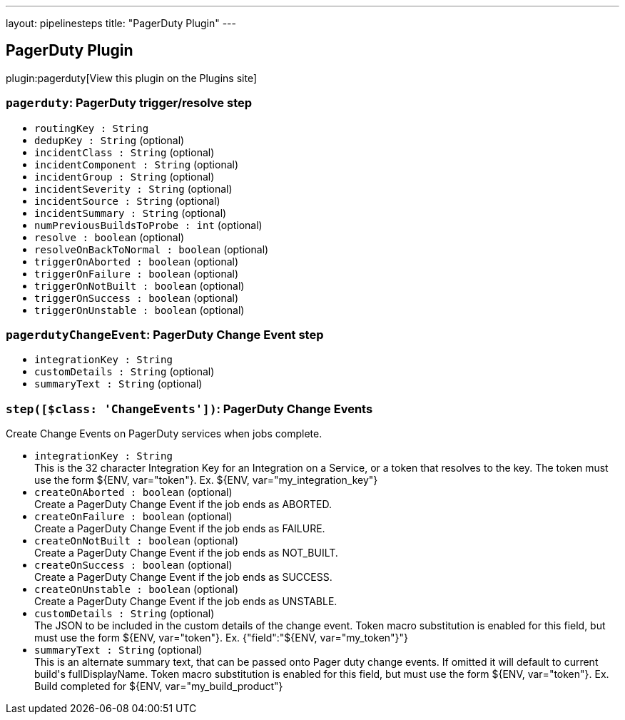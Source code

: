 ---
layout: pipelinesteps
title: "PagerDuty Plugin"
---

:notitle:
:description:
:author:
:email: jenkinsci-users@googlegroups.com
:sectanchors:
:toc: left
:compat-mode!:

== PagerDuty Plugin

plugin:pagerduty[View this plugin on the Plugins site]

=== `pagerduty`: PagerDuty trigger/resolve step
++++
<ul><li><code>routingKey : String</code>
</li>
<li><code>dedupKey : String</code> (optional)
</li>
<li><code>incidentClass : String</code> (optional)
</li>
<li><code>incidentComponent : String</code> (optional)
</li>
<li><code>incidentGroup : String</code> (optional)
</li>
<li><code>incidentSeverity : String</code> (optional)
</li>
<li><code>incidentSource : String</code> (optional)
</li>
<li><code>incidentSummary : String</code> (optional)
</li>
<li><code>numPreviousBuildsToProbe : int</code> (optional)
</li>
<li><code>resolve : boolean</code> (optional)
</li>
<li><code>resolveOnBackToNormal : boolean</code> (optional)
</li>
<li><code>triggerOnAborted : boolean</code> (optional)
</li>
<li><code>triggerOnFailure : boolean</code> (optional)
</li>
<li><code>triggerOnNotBuilt : boolean</code> (optional)
</li>
<li><code>triggerOnSuccess : boolean</code> (optional)
</li>
<li><code>triggerOnUnstable : boolean</code> (optional)
</li>
</ul>


++++
=== `pagerdutyChangeEvent`: PagerDuty Change Event step
++++
<ul><li><code>integrationKey : String</code>
</li>
<li><code>customDetails : String</code> (optional)
</li>
<li><code>summaryText : String</code> (optional)
</li>
</ul>


++++
=== `step([$class: 'ChangeEvents'])`: PagerDuty Change Events
++++
<div><div>
 Create Change Events on PagerDuty services when jobs complete.
</div></div>
<ul><li><code>integrationKey : String</code>
<div><div>
 This is the 32 character Integration Key for an Integration on a Service, or a token that resolves to the key. The token must use the form ${ENV, var="token"}. Ex. ${ENV, var="my_integration_key"}
</div></div>

</li>
<li><code>createOnAborted : boolean</code> (optional)
<div><div>
 Create a PagerDuty Change Event if the job ends as ABORTED.
</div></div>

</li>
<li><code>createOnFailure : boolean</code> (optional)
<div><div>
 Create a PagerDuty Change Event if the job ends as FAILURE.
</div></div>

</li>
<li><code>createOnNotBuilt : boolean</code> (optional)
<div><div>
 Create a PagerDuty Change Event if the job ends as NOT_BUILT.
</div></div>

</li>
<li><code>createOnSuccess : boolean</code> (optional)
<div><div>
 Create a PagerDuty Change Event if the job ends as SUCCESS.
</div></div>

</li>
<li><code>createOnUnstable : boolean</code> (optional)
<div><div>
 Create a PagerDuty Change Event if the job ends as UNSTABLE.
</div></div>

</li>
<li><code>customDetails : String</code> (optional)
<div><div>
 The JSON to be included in the custom details of the change event. Token macro substitution is enabled for this field, but must use the form ${ENV, var="token"}. Ex. {"field":"${ENV, var="my_token"}"}
</div></div>

</li>
<li><code>summaryText : String</code> (optional)
<div><div>
 This is an alternate summary text, that can be passed onto Pager duty change events. If omitted it will default to current build's fullDisplayName. Token macro substitution is enabled for this field, but must use the form ${ENV, var="token"}. Ex. Build completed for ${ENV, var="my_build_product"}
</div></div>

</li>
</ul>


++++
